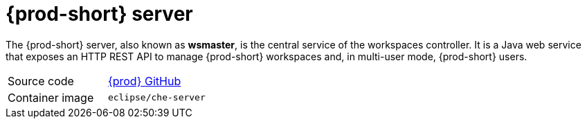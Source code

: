 [id="{prod-id-short}-server_{context}"]
= {prod-short} server

The {prod-short} server, also known as *wsmaster*, is the central service of the workspaces controller. It is a Java web service that exposes an HTTP REST API to manage {prod-short} workspaces and, in multi-user mode, {prod-short} users.

[cols=2*]
|===
| Source code
| link:https://github.com/eclipse/che[{prod} GitHub] 

| Container image
| `eclipse/che-server`
|===
